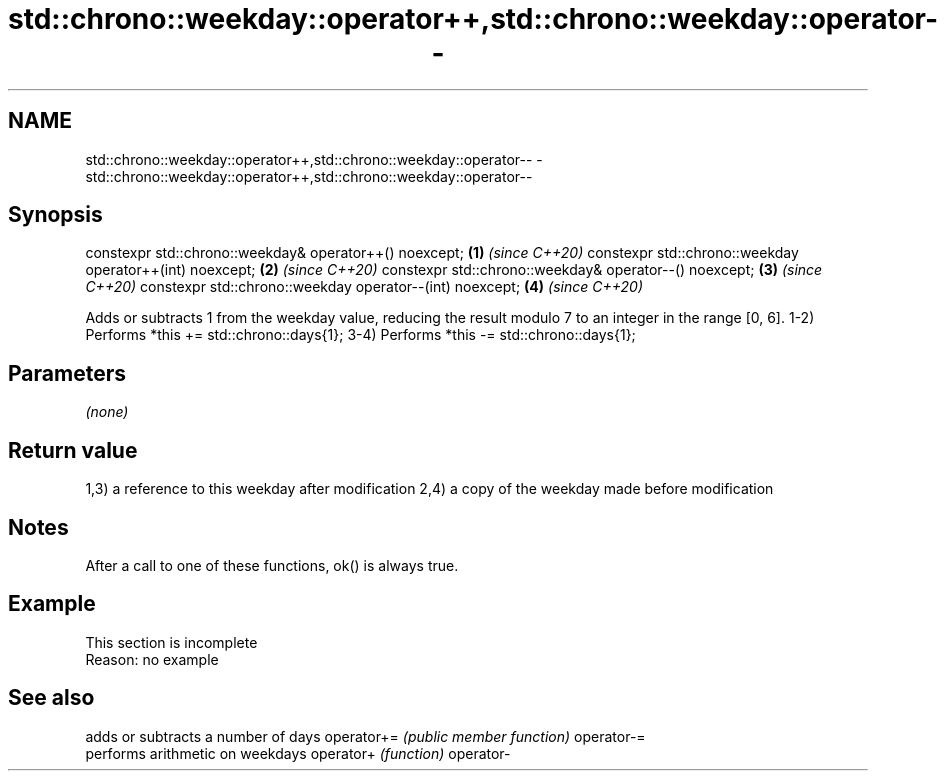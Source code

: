 .TH std::chrono::weekday::operator++,std::chrono::weekday::operator-- 3 "2020.03.24" "http://cppreference.com" "C++ Standard Libary"
.SH NAME
std::chrono::weekday::operator++,std::chrono::weekday::operator-- \- std::chrono::weekday::operator++,std::chrono::weekday::operator--

.SH Synopsis

constexpr std::chrono::weekday& operator++() noexcept;   \fB(1)\fP \fI(since C++20)\fP
constexpr std::chrono::weekday operator++(int) noexcept; \fB(2)\fP \fI(since C++20)\fP
constexpr std::chrono::weekday& operator--() noexcept;   \fB(3)\fP \fI(since C++20)\fP
constexpr std::chrono::weekday operator--(int) noexcept; \fB(4)\fP \fI(since C++20)\fP

Adds or subtracts 1 from the weekday value, reducing the result modulo 7 to an integer in the range [0, 6].
1-2) Performs *this += std::chrono::days{1};
3-4) Performs *this -= std::chrono::days{1};

.SH Parameters

\fI(none)\fP

.SH Return value

1,3) a reference to this weekday after modification
2,4) a copy of the weekday made before modification

.SH Notes

After a call to one of these functions, ok() is always true.

.SH Example


 This section is incomplete
 Reason: no example


.SH See also


           adds or subtracts a number of days
operator+= \fI(public member function)\fP
operator-=
           performs arithmetic on weekdays
operator+  \fI(function)\fP
operator-




